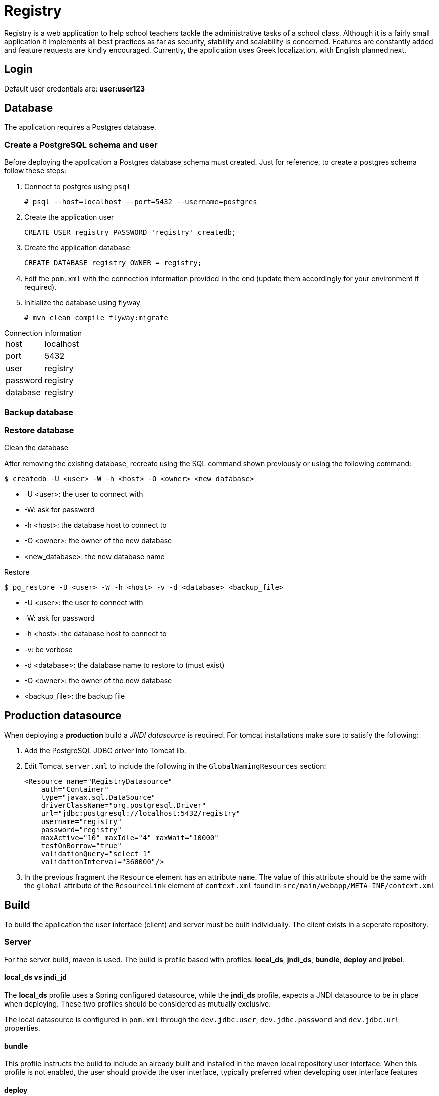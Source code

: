 = Registry

Registry is a web application to help school teachers tackle the administrative tasks of a school class. Although it is a fairly small application it implements all best practices as far as security, stability and scalability is concerned. Features are constantly added and feature requests are kindly encouraged. Currently, the application uses Greek localization, with English planned next.

== Login
Default user credentials are: *user:user123*

== Database
The application requires a Postgres database.

=== Create a PostgreSQL schema and user

Before deploying the application a Postgres database schema must created. Just for reference, to create a postgres schema follow these steps:

. Connect to postgres using `psql`
[source,sh]
# psql --host=localhost --port=5432 --username=postgres
. Create the application user
[source,sql]
CREATE USER registry PASSWORD 'registry' createdb;
. Create the application database
[source,sql]
CREATE DATABASE registry OWNER = registry;
. Edit the `pom.xml` with the connection information provided in the end (update them accordingly for your environment if required).
. Initialize the database using flyway
[source]
# mvn clean compile flyway:migrate

.Connection information
[horizontal]
host:: localhost
port:: 5432
user:: registry
password:: registry
database:: registry

=== Backup database

=== Restore database

.Clean the database
After removing the existing database, recreate using the SQL command shown previously or using the following command:
[source,bash]
$ createdb -U <user> -W -h <host> -O <owner> <new_database>

* -U <user>: the user to connect with
* -W: ask for password
* -h <host>: the database host to connect to
* -O <owner>: the owner of the new database
* <new_database>: the new database name

.Restore
[source, bash]
$ pg_restore -U <user> -W -h <host> -v -d <database> <backup_file>

* -U <user>: the user to connect with
* -W: ask for password
* -h <host>: the database host to connect to
* -v: be verbose
* -d <database>: the database name to restore to (must exist)
* -O <owner>: the owner of the new database
* <backup_file>: the backup file

== Production datasource
When deploying a *production* build a _JNDI datasource_ is required. For tomcat installations make sure to satisfy the following:

. Add the PostgreSQL JDBC driver into Tomcat lib.
. Edit Tomcat `server.xml` to include the following in the `GlobalNamingResources` section:
+
[source,xml]
----
<Resource name="RegistryDatasource"
    auth="Container"
    type="javax.sql.DataSource"
    driverClassName="org.postgresql.Driver"
    url="jdbc:postgresql://localhost:5432/registry"
    username="registry"
    password="registry"
    maxActive="10" maxIdle="4" maxWait="10000"
    testOnBorrow="true"
    validationQuery="select 1"
    validationInterval="360000"/>
----
. In the previous fragment the `Resource` element has an attribute `name`. The value of this attribute should be the same with the `global` attribute of the `ResourceLink` element of `context.xml` found in `src/main/webapp/META-INF/context.xml`

== Build
To build the application the user interface (client) and server must be built individually. The client exists in a seperate repository.

=== Server
For the server build, maven is used. The build is profile based with profiles: *local_ds*, *jndi_ds*, *bundle*, *deploy* and *jrebel*.

==== local_ds vs jndi_jd
The *local_ds* profile uses a Spring configured datasource, while the *jndi_ds* profile, expects a JNDI datasource to be in place when deploying. These two profiles should be considered as mutually exclusive.

The local datasource is configured in `pom.xml` through the `dev.jdbc.user`, `dev.jdbc.password` and `dev.jdbc.url` properties.

==== bundle
This profile instructs the build to include an already built and installed in the maven local repository user interface. When this profile is  not enabled, the user should provide the user interface, typically preferred when developing user interface features

==== deploy
Deploys the application during the _package_ phase to a configured Tomcat instance, using the tomcat _manager_ application, as configured in _pom.xml_.

==== jrebel
Enables the _jrebel_ plugin for fast redeployments

===  System properties
The application accepts two system properties:

==== spring.profiles.active
This can be either *dev* or *prod* and selects between local or JNDI  datasource. Note that this should be aligned with the profile built and no default is provided.

==== secure
When this has the value `false` all application security is disabled. Typically preferred during development mode.

=== Build
During development the maven command to execute is:
----
mvn clean tomcat7:run-war -Pdev -Dmaven.test.skip -Dspring.profiles.active=dev -Dsecure=false
----
This will launch the application within an embedded tomcat. It uses a local datasource. It is required that the user provides the user interface.

When preparing a production release the command to use is:

----
mvn clean package -Dmaven.test.skip -Pprod,bundle,deploy
----

This command will build a production package to deploy on tomcat. This build requires a JNDI datasource and the user interface to be available as a maven artifact.

=== User interface
Check out the client code from https://github.com/yannisf/registry-ui[registry-ui] and follow the instructions in `README.adoc`. In priciple, the user interface must be built first and installed into a maven repository. Then the server application will pull the user interface as a depedency.
